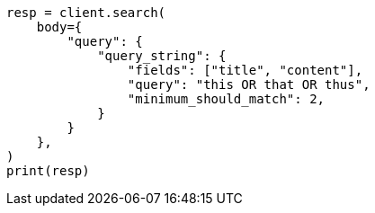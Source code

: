 // query-dsl/query-string-query.asciidoc:498

[source, python]
----
resp = client.search(
    body={
        "query": {
            "query_string": {
                "fields": ["title", "content"],
                "query": "this OR that OR thus",
                "minimum_should_match": 2,
            }
        }
    },
)
print(resp)
----